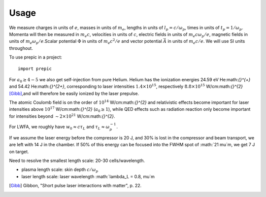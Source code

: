 =====
Usage
=====

We measure charges in units of :math:`e`, masses in units of :math:`m_e`, lengths in \
units of :math:`l_p = c/\omega_p`, times in units of :math:`t_p = 1 /\omega_p`. Momenta \
will then be measured in :math:`m_e c`, velocities in units of :math:`c`, electric fields \
in units of :math:`m_e c \omega_p / e`, magnetic fields in units of :math:`m_e \omega_p / e`.\
Scalar potential :math:`\Phi` in units of :math:`m_e c^2 / e` and vector potential \
:math:`\vec{A}` in units of :math:`m_e c /e`. We will use SI units throughout.

.. jupyter-execute::

  name = 'world'
  print('hello ' + name + '!')

To use prepic in a project::

    import prepic

For :math:`a_0 \geq 4-5` we also get self-injection from pure Helium. Helium has the ionization \
energies 24.59 eV He:math:`{}^{+}` and 54.42 He:math:`{}^{2+}`, corresponding to laser intensities \
:math:`1.4 \times 10^{15}`, respectively :math:`8.8 \times 10^{15}` W/cm:math:`{}^{2}` [Gibb]_,\
and will therefore be easily ionized by the laser prepulse.

The atomic Coulomb field is on the order of :math:`10^{14}` W/cm:math:`{}^{2}` and relativistic effects \
become important for laser intensities above :math:`10^{17}` W/cm:math:`{}^{2}` (:math:`a_0 \geq 1`), while \
QED effects such as radiation reaction only become important for intensities beyond \
:math:`\sim 2 \times 10^{21}` W/cm:math:`{}^{2}`.

For LWFA, we roughly have :math:`w_0 \approx c \tau_L` and :math:`\tau_L \approx \omega_p^{-1}`.

If we assume the laser energy before the compressor is 20 J, and 30% is lost in the \
compressor and beam transport, we are left with 14 J in the chamber. If 50% of this energy \
can be focused into the FWHM spot of :math:`21 \mu`m, we get 7 J on target.


Need to resolve the smallest length scale: 20-30 cells/wavelength.

- plasma length scale: skin depth :math:`c/\omega_p`
- laser length scale: laser wavelength :math:`\lambda_L = 0.8\, \mu`m


.. [Gibb] Gibbon, "Short pulse laser interactions with matter", p. 22.